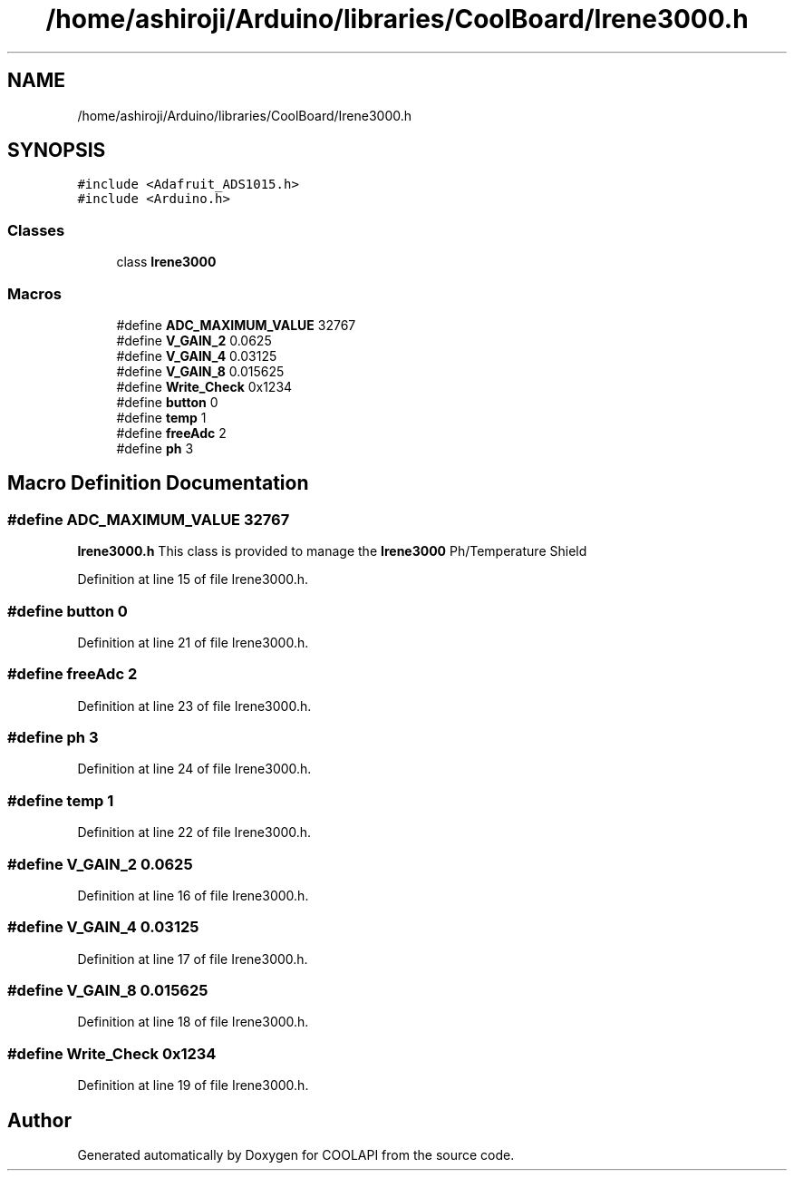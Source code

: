 .TH "/home/ashiroji/Arduino/libraries/CoolBoard/Irene3000.h" 3 "Tue Jun 27 2017" "COOLAPI" \" -*- nroff -*-
.ad l
.nh
.SH NAME
/home/ashiroji/Arduino/libraries/CoolBoard/Irene3000.h
.SH SYNOPSIS
.br
.PP
\fC#include <Adafruit_ADS1015\&.h>\fP
.br
\fC#include <Arduino\&.h>\fP
.br

.SS "Classes"

.in +1c
.ti -1c
.RI "class \fBIrene3000\fP"
.br
.in -1c
.SS "Macros"

.in +1c
.ti -1c
.RI "#define \fBADC_MAXIMUM_VALUE\fP   32767"
.br
.ti -1c
.RI "#define \fBV_GAIN_2\fP   0\&.0625"
.br
.ti -1c
.RI "#define \fBV_GAIN_4\fP   0\&.03125"
.br
.ti -1c
.RI "#define \fBV_GAIN_8\fP   0\&.015625"
.br
.ti -1c
.RI "#define \fBWrite_Check\fP   0x1234"
.br
.ti -1c
.RI "#define \fBbutton\fP   0"
.br
.ti -1c
.RI "#define \fBtemp\fP   1"
.br
.ti -1c
.RI "#define \fBfreeAdc\fP   2"
.br
.ti -1c
.RI "#define \fBph\fP   3"
.br
.in -1c
.SH "Macro Definition Documentation"
.PP 
.SS "#define ADC_MAXIMUM_VALUE   32767"
\fBIrene3000\&.h\fP This class is provided to manage the \fBIrene3000\fP Ph/Temperature Shield 
.PP
Definition at line 15 of file Irene3000\&.h\&.
.SS "#define button   0"

.PP
Definition at line 21 of file Irene3000\&.h\&.
.SS "#define freeAdc   2"

.PP
Definition at line 23 of file Irene3000\&.h\&.
.SS "#define ph   3"

.PP
Definition at line 24 of file Irene3000\&.h\&.
.SS "#define temp   1"

.PP
Definition at line 22 of file Irene3000\&.h\&.
.SS "#define V_GAIN_2   0\&.0625"

.PP
Definition at line 16 of file Irene3000\&.h\&.
.SS "#define V_GAIN_4   0\&.03125"

.PP
Definition at line 17 of file Irene3000\&.h\&.
.SS "#define V_GAIN_8   0\&.015625"

.PP
Definition at line 18 of file Irene3000\&.h\&.
.SS "#define Write_Check   0x1234"

.PP
Definition at line 19 of file Irene3000\&.h\&.
.SH "Author"
.PP 
Generated automatically by Doxygen for COOLAPI from the source code\&.
